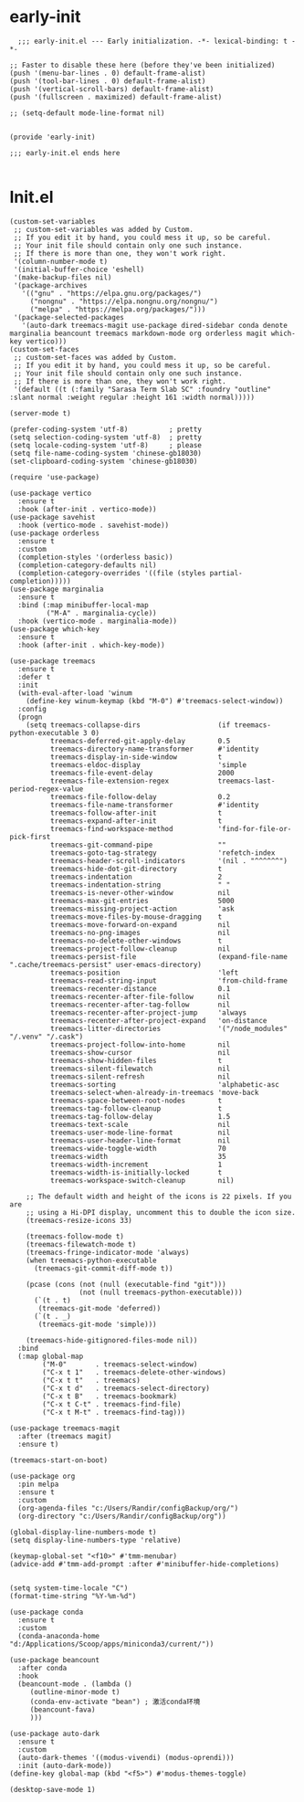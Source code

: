 
* early-init
#+begin_src
  ;;; early-init.el --- Early initialization. -*- lexical-binding: t -*-

;; Faster to disable these here (before they've been initialized)
(push '(menu-bar-lines . 0) default-frame-alist)
(push '(tool-bar-lines . 0) default-frame-alist)
(push '(vertical-scroll-bars) default-frame-alist)
(push '(fullscreen . maximized) default-frame-alist)

;; (setq-default mode-line-format nil)


(provide 'early-init)

;;; early-init.el ends here

#+end_src
* Init.el
#+BEGIN_SRC elisp
(custom-set-variables
 ;; custom-set-variables was added by Custom.
 ;; If you edit it by hand, you could mess it up, so be careful.
 ;; Your init file should contain only one such instance.
 ;; If there is more than one, they won't work right.
 '(column-number-mode t)
 '(initial-buffer-choice 'eshell)
 '(make-backup-files nil)
 '(package-archives
   '(("gnu" . "https://elpa.gnu.org/packages/")
     ("nongnu" . "https://elpa.nongnu.org/nongnu/")
     ("melpa" . "https://melpa.org/packages/")))
 '(package-selected-packages
   '(auto-dark treemacs-magit use-package dired-sidebar conda denote marginalia beancount treemacs markdown-mode org orderless magit which-key vertico)))
(custom-set-faces
 ;; custom-set-faces was added by Custom.
 ;; If you edit it by hand, you could mess it up, so be careful.
 ;; Your init file should contain only one such instance.
 ;; If there is more than one, they won't work right.
 '(default ((t (:family "Sarasa Term Slab SC" :foundry "outline" :slant normal :weight regular :height 161 :width normal)))))

(server-mode t)

(prefer-coding-system 'utf-8)          ; pretty
(setq selection-coding-system 'utf-8)  ; pretty
(setq locale-coding-system 'utf-8)     ; please
(setq file-name-coding-system 'chinese-gb18030)
(set-clipboard-coding-system 'chinese-gb18030)

(require 'use-package)

(use-package vertico
  :ensure t
  :hook (after-init . vertico-mode))
(use-package savehist
  :hook (vertico-mode . savehist-mode))
(use-package orderless
  :ensure t
  :custom
  (completion-styles '(orderless basic))
  (completion-category-defaults nil)
  (completion-category-overrides '((file (styles partial-completion)))))
(use-package marginalia
  :ensure t
  :bind (:map minibuffer-local-map
         ("M-A" . marginalia-cycle))
  :hook (vertico-mode . marginalia-mode))
(use-package which-key
  :ensure t
  :hook (after-init . which-key-mode))

(use-package treemacs
  :ensure t
  :defer t
  :init
  (with-eval-after-load 'winum
    (define-key winum-keymap (kbd "M-0") #'treemacs-select-window))
  :config
  (progn
    (setq treemacs-collapse-dirs                   (if treemacs-python-executable 3 0)
          treemacs-deferred-git-apply-delay        0.5
          treemacs-directory-name-transformer      #'identity
          treemacs-display-in-side-window          t
          treemacs-eldoc-display                   'simple
          treemacs-file-event-delay                2000
          treemacs-file-extension-regex            treemacs-last-period-regex-value
          treemacs-file-follow-delay               0.2
          treemacs-file-name-transformer           #'identity
          treemacs-follow-after-init               t
          treemacs-expand-after-init               t
          treemacs-find-workspace-method           'find-for-file-or-pick-first
          treemacs-git-command-pipe                ""
          treemacs-goto-tag-strategy               'refetch-index
          treemacs-header-scroll-indicators        '(nil . "^^^^^^")
          treemacs-hide-dot-git-directory          t
          treemacs-indentation                     2
          treemacs-indentation-string              " "
          treemacs-is-never-other-window           nil
          treemacs-max-git-entries                 5000
          treemacs-missing-project-action          'ask
          treemacs-move-files-by-mouse-dragging    t
          treemacs-move-forward-on-expand          nil
          treemacs-no-png-images                   nil
          treemacs-no-delete-other-windows         t
          treemacs-project-follow-cleanup          nil
          treemacs-persist-file                    (expand-file-name ".cache/treemacs-persist" user-emacs-directory)
          treemacs-position                        'left
          treemacs-read-string-input               'from-child-frame
          treemacs-recenter-distance               0.1
          treemacs-recenter-after-file-follow      nil
          treemacs-recenter-after-tag-follow       nil
          treemacs-recenter-after-project-jump     'always
          treemacs-recenter-after-project-expand   'on-distance
          treemacs-litter-directories              '("/node_modules" "/.venv" "/.cask")
          treemacs-project-follow-into-home        nil
          treemacs-show-cursor                     nil
          treemacs-show-hidden-files               t
          treemacs-silent-filewatch                nil
          treemacs-silent-refresh                  nil
          treemacs-sorting                         'alphabetic-asc
          treemacs-select-when-already-in-treemacs 'move-back
          treemacs-space-between-root-nodes        t
          treemacs-tag-follow-cleanup              t
          treemacs-tag-follow-delay                1.5
          treemacs-text-scale                      nil
          treemacs-user-mode-line-format           nil
          treemacs-user-header-line-format         nil
          treemacs-wide-toggle-width               70
          treemacs-width                           35
          treemacs-width-increment                 1
          treemacs-width-is-initially-locked       t
          treemacs-workspace-switch-cleanup        nil)

    ;; The default width and height of the icons is 22 pixels. If you are
    ;; using a Hi-DPI display, uncomment this to double the icon size.
    (treemacs-resize-icons 33)

    (treemacs-follow-mode t)
    (treemacs-filewatch-mode t)
    (treemacs-fringe-indicator-mode 'always)
    (when treemacs-python-executable
      (treemacs-git-commit-diff-mode t))

    (pcase (cons (not (null (executable-find "git")))
                 (not (null treemacs-python-executable)))
      (`(t . t)
       (treemacs-git-mode 'deferred))
      (`(t . _)
       (treemacs-git-mode 'simple)))

    (treemacs-hide-gitignored-files-mode nil))
  :bind
  (:map global-map
        ("M-0"       . treemacs-select-window)
        ("C-x t 1"   . treemacs-delete-other-windows)
        ("C-x t t"   . treemacs)
        ("C-x t d"   . treemacs-select-directory)
        ("C-x t B"   . treemacs-bookmark)
        ("C-x t C-t" . treemacs-find-file)
        ("C-x t M-t" . treemacs-find-tag)))

(use-package treemacs-magit
  :after (treemacs magit)
  :ensure t)

(treemacs-start-on-boot)

(use-package org
  :pin melpa
  :ensure t
  :custom
  (org-agenda-files "c:/Users/Randir/configBackup/org/")
  (org-directory "c:/Users/Randir/configBackup/org"))

(global-display-line-numbers-mode t)
(setq display-line-numbers-type 'relative)

(keymap-global-set "<f10>" #'tmm-menubar)
(advice-add #'tmm-add-prompt :after #'minibuffer-hide-completions)


(setq system-time-locale "C")
(format-time-string "%Y-%m-%d")

(use-package conda
  :ensure t
  :custom
  (conda-anaconda-home "d:/Applications/Scoop/apps/miniconda3/current/"))
  
(use-package beancount
  :after conda
  :hook
  (beancount-mode . (lambda ()  
     (outline-minor-mode t)
     (conda-env-activate "bean") ; 激活conda环境
     (beancount-fava)  
     )))

(use-package auto-dark
  :ensure t
  :custom
  (auto-dark-themes '((modus-vivendi) (modus-oprendi)))
  :init (auto-dark-mode))
(define-key global-map (kbd "<f5>") #'modus-themes-toggle)

(desktop-save-mode 1)

#+END_SRC

